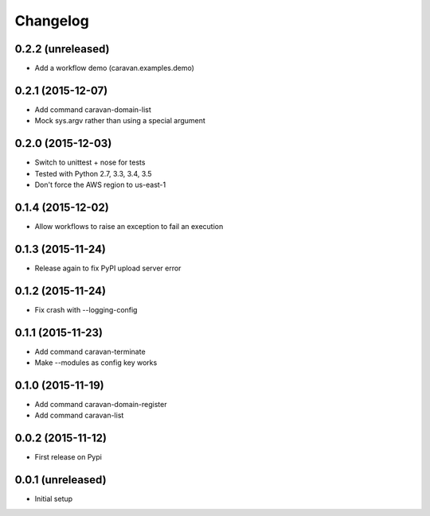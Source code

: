 =========
Changelog
=========

0.2.2 (unreleased)
------------------

- Add a workflow demo (caravan.examples.demo)


0.2.1 (2015-12-07)
------------------

- Add command caravan-domain-list
- Mock sys.argv rather than using a special argument


0.2.0 (2015-12-03)
------------------

- Switch to unittest + nose for tests
- Tested with Python 2.7, 3.3, 3.4, 3.5
- Don't force the AWS region to us-east-1


0.1.4 (2015-12-02)
------------------

- Allow workflows to raise an exception to fail an execution


0.1.3 (2015-11-24)
------------------

- Release again to fix PyPI upload server error


0.1.2 (2015-11-24)
------------------

- Fix crash with --logging-config


0.1.1 (2015-11-23)
------------------

- Add command caravan-terminate
- Make --modules as config key works


0.1.0 (2015-11-19)
------------------

- Add command caravan-domain-register
- Add command caravan-list


0.0.2 (2015-11-12)
------------------

- First release on Pypi


0.0.1 (unreleased)
------------------

- Initial setup
